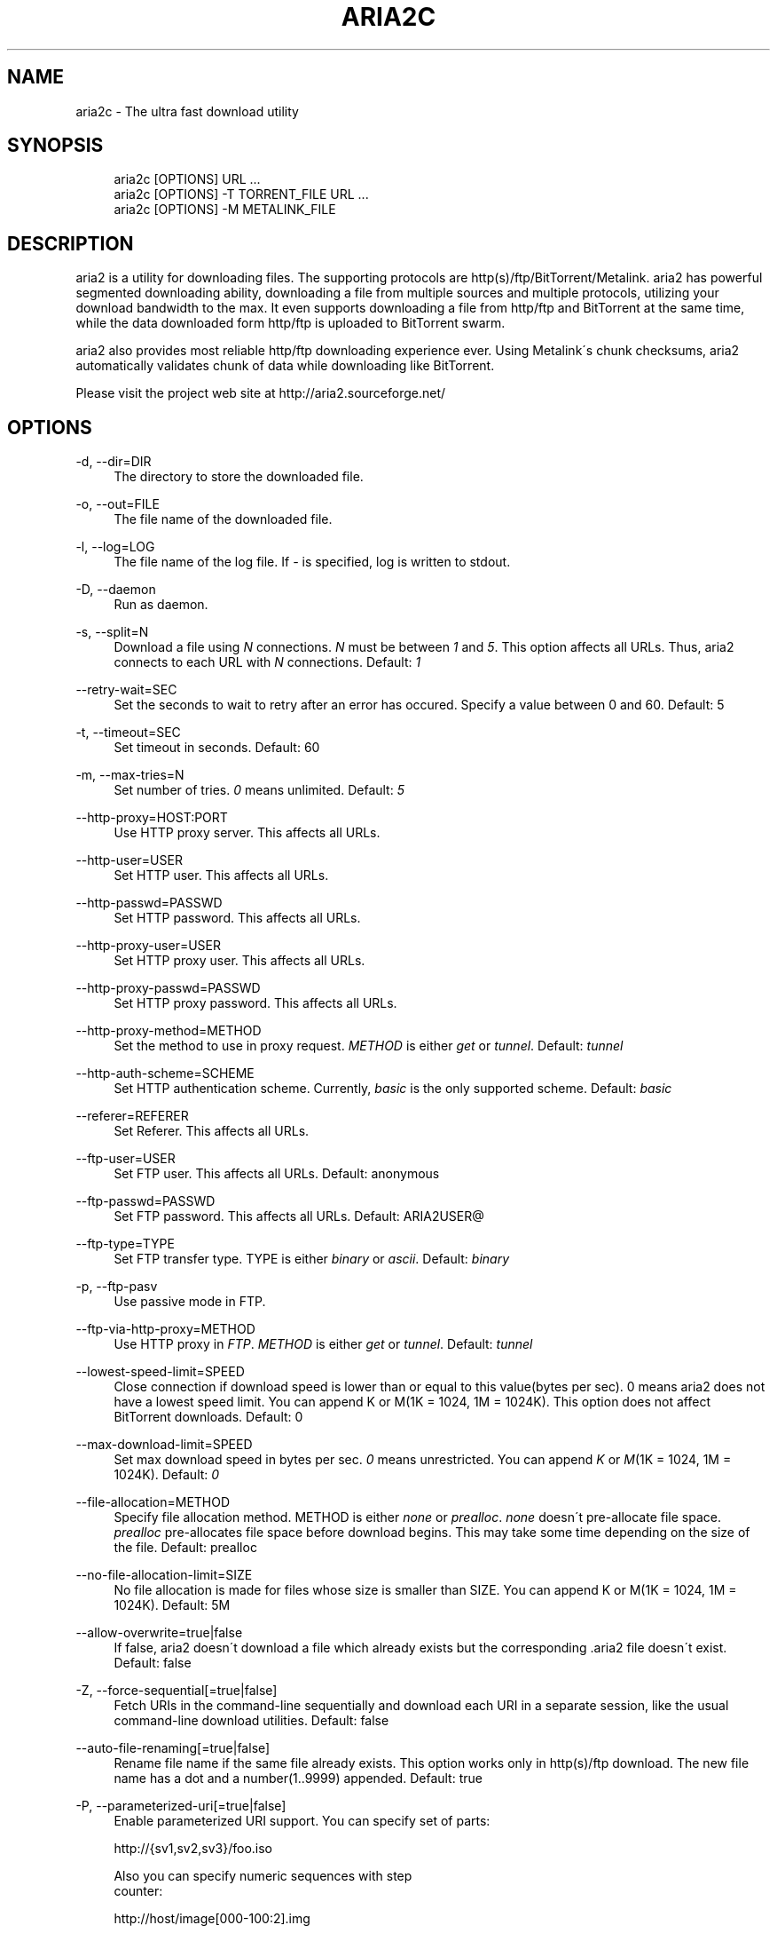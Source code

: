 .\"     Title: aria2c
.\"    Author: 
.\" Generator: DocBook XSL Stylesheets v1.73.1 <http://docbook.sf.net/>
.\"      Date: 11/18/2007
.\"    Manual: 
.\"    Source: 
.\"
.TH "ARIA2C" "1" "11/18/2007" "" ""
.\" disable hyphenation
.nh
.\" disable justification (adjust text to left margin only)
.ad l
.SH "NAME"
aria2c - The ultra fast download utility
.SH "SYNOPSIS"
.sp
.RS 4
.nf
aria2c [OPTIONS] URL \.\.\.
aria2c [OPTIONS] \-T TORRENT_FILE URL \.\.\.
aria2c [OPTIONS] \-M METALINK_FILE
.fi
.RE
.SH "DESCRIPTION"
aria2 is a utility for downloading files\. The supporting protocols are http(s)/ftp/BitTorrent/Metalink\. aria2 has powerful segmented downloading ability, downloading a file from multiple sources and multiple protocols, utilizing your download bandwidth to the max\. It even supports downloading a file from http/ftp and BitTorrent at the same time, while the data downloaded form http/ftp is uploaded to BitTorrent swarm\.
.sp
aria2 also provides most reliable http/ftp downloading experience ever\. Using Metalink\'s chunk checksums, aria2 automatically validates chunk of data while downloading like BitTorrent\.
.sp
Please visit the project web site at http://aria2\.sourceforge\.net/
.sp
.SH "OPTIONS"
.PP
\-d, \-\-dir=DIR
.RS 4
The directory to store the downloaded file\.
.RE
.PP
\-o, \-\-out=FILE
.RS 4
The file name of the downloaded file\.
.RE
.PP
\-l, \-\-log=LOG
.RS 4
The file name of the log file\. If
\fI\-\fR
is specified, log is written to stdout\.
.RE
.PP
\-D, \-\-daemon
.RS 4
Run as daemon\.
.RE
.PP
\-s, \-\-split=N
.RS 4
Download a file using
\fIN\fR
connections\.
\fIN\fR
must be between
\fI1\fR
and
\fI5\fR\. This option affects all URLs\. Thus, aria2 connects to each URL with
\fIN\fR
connections\. Default:
\fI1\fR
.RE
.PP
\-\-retry\-wait=SEC
.RS 4
Set the seconds to wait to retry after an error has occured\. Specify a value between 0 and 60\. Default: 5
.RE
.PP
\-t, \-\-timeout=SEC
.RS 4
Set timeout in seconds\. Default: 60
.RE
.PP
\-m, \-\-max\-tries=N
.RS 4
Set number of tries\.
\fI0\fR
means unlimited\. Default:
\fI5\fR
.RE
.PP
\-\-http\-proxy=HOST:PORT
.RS 4
Use HTTP proxy server\. This affects all URLs\.
.RE
.PP
\-\-http\-user=USER
.RS 4
Set HTTP user\. This affects all URLs\.
.RE
.PP
\-\-http\-passwd=PASSWD
.RS 4
Set HTTP password\. This affects all URLs\.
.RE
.PP
\-\-http\-proxy\-user=USER
.RS 4
Set HTTP proxy user\. This affects all URLs\.
.RE
.PP
\-\-http\-proxy\-passwd=PASSWD
.RS 4
Set HTTP proxy password\. This affects all URLs\.
.RE
.PP
\-\-http\-proxy\-method=METHOD
.RS 4
Set the method to use in proxy request\.
\fIMETHOD\fR
is either
\fIget\fR
or
\fItunnel\fR\. Default:
\fItunnel\fR
.RE
.PP
\-\-http\-auth\-scheme=SCHEME
.RS 4
Set HTTP authentication scheme\. Currently,
\fIbasic\fR
is the only supported scheme\. Default:
\fIbasic\fR
.RE
.PP
\-\-referer=REFERER
.RS 4
Set Referer\. This affects all URLs\.
.RE
.PP
\-\-ftp\-user=USER
.RS 4
Set FTP user\. This affects all URLs\. Default: anonymous
.RE
.PP
\-\-ftp\-passwd=PASSWD
.RS 4
Set FTP password\. This affects all URLs\. Default: ARIA2USER@
.RE
.PP
\-\-ftp\-type=TYPE
.RS 4
Set FTP transfer type\. TYPE is either
\fIbinary\fR
or
\fIascii\fR\. Default:
\fIbinary\fR
.RE
.PP
\-p, \-\-ftp\-pasv
.RS 4
Use passive mode in FTP\.
.RE
.PP
\-\-ftp\-via\-http\-proxy=METHOD
.RS 4
Use HTTP proxy in
\fIFTP\fR\.
\fIMETHOD\fR
is either
\fIget\fR
or
\fItunnel\fR\. Default:
\fItunnel\fR
.RE
.PP
\-\-lowest\-speed\-limit=SPEED
.RS 4
Close connection if download speed is lower than or equal to this value(bytes per sec)\. 0 means aria2 does not have a lowest speed limit\. You can append K or M(1K = 1024, 1M = 1024K)\. This option does not affect BitTorrent downloads\. Default: 0
.RE
.PP
\-\-max\-download\-limit=SPEED
.RS 4
Set max download speed in bytes per sec\.
\fI0\fR
means unrestricted\. You can append
\fIK\fR
or
\fIM\fR(1K = 1024, 1M = 1024K)\. Default:
\fI0\fR
.RE
.PP
\-\-file\-allocation=METHOD
.RS 4
Specify file allocation method\. METHOD is either
\fInone\fR
or
\fIprealloc\fR\.
\fInone\fR
doesn\'t pre\-allocate file space\.
\fIprealloc\fR
pre\-allocates file space before download begins\. This may take some time depending on the size of the file\. Default: prealloc
.RE
.PP
\-\-no\-file\-allocation\-limit=SIZE
.RS 4
No file allocation is made for files whose size is smaller than SIZE\. You can append K or M(1K = 1024, 1M = 1024K)\. Default: 5M
.RE
.PP
\-\-allow\-overwrite=true|false
.RS 4
If false, aria2 doesn\'t download a file which already exists but the corresponding \.aria2 file doesn\'t exist\. Default: false
.RE
.PP
\-Z, \-\-force\-sequential[=true|false]
.RS 4
Fetch URIs in the command\-line sequentially and download each URI in a separate session, like the usual command\-line download utilities\. Default: false
.RE
.PP
\-\-auto\-file\-renaming[=true|false]
.RS 4
Rename file name if the same file already exists\. This option works only in http(s)/ftp download\. The new file name has a dot and a number(1\.\.9999) appended\. Default: true
.RE
.PP
\-P, \-\-parameterized\-uri[=true|false]
.RS 4
Enable parameterized URI support\. You can specify set of parts:
.RE
.sp
.RS 4
.nf
http://{sv1,sv2,sv3}/foo\.iso
.fi
.RE
.sp
.RS 4
.nf
Also you can specify numeric sequences with step
counter:
.fi
.RE
.sp
.RS 4
.nf
http://host/image[000\-100:2]\.img
.fi
.RE
.sp
.RS 4
.nf
A step counter can be omitted\.
If all URIs do not point to the same file, such
as the second example above, \-Z option is
required\.
Default: false
.fi
.RE
.PP
\-\-enable\-http\-keep\-alive[=true|false]
.RS 4
Enable HTTP/1\.1 persistent connection\. Default: false
.RE
.PP
\-\-enable\-http\-pipelining[=true|false]
.RS 4
Enable HTTP/1\.1 pipelining\. Default: false
.RE
.PP
\-\-check\-integrity=true|false
.RS 4
Check file integrity by validating piece hash\. This option only affects in BitTorrent downloads and Metalink downloads with chunk checksums\. Use this option to re\-download a damaged portion of a file\. Default: false
.RE
.PP
\-\-realtime\-chunk\-checksum=true|false
.RS 4
Validate chunk checksum while downloading a file in Metalink mode\. This option on affects Metalink mode with chunk checksums\. Default: true
.RE
.PP
\-c, \-\-continue
.RS 4
Continue downloading a partially downloaded file\. Use this option to resume a download started by a web browser or another program which downloads files sequentially from the beginning\. Currently this option is only applicable to http(s)/ftp downloads\.
.RE
.PP
\-U, \-\-user\-agent=USER_AGENT
.RS 4
Set user agent for http(s) downloads\.
.RE
.PP
\-n, \-\-no\-netrc
.RS 4
Disables netrc support\.
.RE
.PP
\-i, \-\-input\-file=FILE
.RS 4
Downloads URIs found in FILE\. You can specify multiple URIs for a single entity: separate URIs on a single line using the TAB character\. Reads input from stdin when
\fI\-\fR
is specified\.
.RE
.PP
\-j, \-\-max\-concurrent\-downloads=N
.RS 4
Set maximum number of concurrent downloads\. It should be used with the \-i option\. Default: 5
.RE
.PP
\-\-load\-cookies=FILE
.RS 4
Load cookies from FILE\. The format of FILE is the same used by Netscape and Mozilla\.
.RE
.PP
\-S, \-\-show\-files
.RS 4
Print file listing of \.torrent or \.metalink file and exit\.
.RE
.PP
\-\-select\-file=INDEX\&...
.RS 4
Set file to download by specifing its index\. You can find the file index using the \-\-show\-files option\. Multiple indexes can be specified by using
\fI,\fR, for example: "3,6"\. You can also use
\fI\-\fR
to specify a range: "1\-5"\.
\fI,\fR
and
\fI\-\fR
can be used together\. When used with the \-M option, index may vary depending on the query(see \-\-metalink\-* options)\.
.RE
.PP
\-T, \-\-torrent\-file=TORRENT_FILE
.RS 4
The path to the \.torrent file\.
.RE
.PP
\-\-follow\-torrent=true|false
.RS 4
Set to false to prevent aria2 from entering BitTorrent mode even if the filename of the downloaded file ends with \.torrent\. Default: true
.RE
.PP
\-\-direct\-file\-mapping=true|false
.RS 4
Directly read from and write to each file mentioned in \.torrent file\. Default:
\fItrue\fR
.RE
.PP
\-\-listen\-port=PORT
.RS 4
Set TCP port number for BitTorrent downloads\. Default: 6881\-6999
.RE
.PP
\-\-max\-upload\-limit=SPEED
.RS 4
Set max upload speed in bytes per sec\.
\fI0\fR
means unrestricted\. You can append
\fIK\fR
or
\fIM\fR(1K = 1024, 1M = 1024K)\. Default:
\fI0\fR
.RE
.PP
\-\-seed\-time=MINUTES
.RS 4
Specify seeding time in minutes\. Also see the \-\-seed\-ratio option\.
.RE
.PP
\-\-seed\-ratio=RATIO
.RS 4
Specify share ratio\. Seed completed torrents until share ratio reaches RATIO\. 1\.0 is encouraged\. If \-\-seed\-time option is specified along with this option, seeding ends when at least one of the conditions is satisfied\.
.RE
.PP
\-\-peer\-id\-prefix=PEERI_ID_PREFIX
.RS 4
Specify the prefix of peer ID\. The peer ID in in BitTorrent is 20 byte length\. If more than 20 bytes are specified, only first 20 bytes are used\. If less than 20 bytes are specified, the random alphabet characters are added to make it\'s length 20 bytes\. Default: \-aria2\-
.RE
.PP
\-M, \-\-metalink\-file=METALINK_FILE
.RS 4
The file path to \.metalink file\.
.RE
.PP
\-C, \-\-metalink\-servers=NUM_SERVERS
.RS 4
The number of servers to connect to simultaneously\. Default:
\fI5\fR
.RE
.PP
\-\-metalink\-version=VERSION
.RS 4
The version of the file to download\.
.RE
.PP
\-\-metalink\-language=LANGUAGE
.RS 4
The language of the file to download\.
.RE
.PP
\-\-metalink\-os=OS
.RS 4
The operating system of the file to download\.
.RE
.PP
\-\-metalink\-location=LOCATION[,\&...]
.RS 4
The location of the preferred server\. A comma\-deliminated list of locations is acceptable\.
.RE
.PP
\-\-follow\-metalink=true|false
.RS 4
Set to false to prevent aria2 from entering Metalink mode even if the filename of the downloaded file ends with \.metalink\. Default: true
.RE
.PP
\-v, \-\-version
.RS 4
Print the version number and exit\.
.RE
.PP
\-h, \-\-help
.RS 4
Print this message and exit\.
.RE
.PP
URL
.RS 4
You can specify multiple URLs\. Unless you specify \-Z option, all URLs must point to the same file or downloading will fail\. You can specify both torrent file with \-T option and URLs\. By doing this, download a file from both torrent swarm and http/ftp server at the same time, while the data from http/ftp are uploaded to the torrent swarm\. Note that only single file torrent can be integrated with http/ftp\.
.RE
.SH "EXAMPLES"
.PP
Download a file using 1 connection
.RS 4
aria2c http://AAA\.BBB\.CCC/file\.zip
.RE
.PP
Download a file using 2 connections
.RS 4
aria2c \-s 2 http://AAA\.BBB\.CCC/file\.zip
.RE
.PP
Download a file using 2 connections, each connects to a different server
.RS 4
aria2c http://AAA\.BBB\.CCC/file\.zip http://DDD\.EEE\.FFF/GGG/file\.zip
.RE
.PP
You can mix up different protocols
.RS 4
aria2c http://AAA\.BBB\.CCC/file\.zip ftp://DDD\.EEE\.FFF/GGG/file\.zip
.RE
.PP
Download files listed in a text file\. 5 files are downloaded concurrently
.RS 4
aria2c \-i uris\.txt \-j 5
.RE
.PP
Download files passed through stdin
.RS 4
cat uris\.txt | aria2c \-i \-
.RE
.PP
Download a file using local cookies
.RS 4
aria2c \-\-load\-cookies cookies\.txt http://AAA\.BBB\.CCC/file\.zip
.RE
.PP
Parameterized URI
.RS 4
aria2c \-P http://{server1,server2,server3}/file\.iso
.RE
.PP
Parameterized URI\. \-Z option is required in this case
.RS 4
aria2c \-P \-Z http://host/file[001\-100:2]\.img
.RE
.PP
Download a torrent
.RS 4
aria2c \-o test\.torrent http://AAA\.BBB\.CCC/file\.torrent
.RE
.PP
Download a torrent using a local \.torrent file
.RS 4
aria2c \-T test\.torrent
.RE
.PP
Download only selected files
.RS 4
aria2c \-T test\.torrent dir/file1\.zip dir/file2\.zip
.RE
.PP
Download only selected files using index
.RS 4
aria2c \-T test\.torrent \-\-select\-file 1,3\-5
.RE
.PP
Print file listing of \.torrent file
.RS 4
aria2c \-T test\.torrent \-S Download a file using torrent and http/ftp server aria2c \-T test\.torrent http://host1/file ftp://host2/file
.RE
.PP
Metalink downloading
.RS 4
aria2c \-\-lowest\-speed\-limit 10K http://AAA\.BBB\.CCC/file\.metalink
.RE
.PP
Download a file using a local \.metalink file
.RS 4
aria2c \-M test\.metalink
.RE
.PP
Download a file using a local \.metalink file with preferred server locations
.RS 4
aria2c \-M test\.metalink \-\-metalink\-location=JP,US
.RE
.PP
Metalink downloading with preferences
.RS 4
aria2c \-M test\.metalink \-\-metalink\-version=1\.1\.1 \-\-metalink\-language=en\-US
.RE
.PP
Download only selected files
.RS 4
aria2c \-M test\.metalink \-\-metalink\-language=en\-US dir/file1\.zip dir/file2\.zip
.RE
.PP
Download only selected files using index
.RS 4
aria2c \-M test\.metalink \-\-metalink\-language=en\-US \-\-select\-file 1,3\-5
.RE
.PP
Print file listing of \.metalink file
.RS 4
aria2c \-M test\.metalink \-S \-\-metalink\-language=en\-US
.RE
.SH "FILES"
.PP
aria2\.conf
.RS 4
User configuration file\. It must be placed under ~/\.aria2 and must be named as aria2\.conf\. In each line, there is 1 parameter whose syntax is name=value pair, where name is the long command\-line option name without
\fI\-\-\fR
prefix\. The lines beginning
\fI#\fR
are treated as comments\.
.sp
.RS 4
.nf
Example:
.fi
.RE
.sp
.RS 4
.nf
# sample configuration file for aria2c
file\-allocation=prealloc
listen\-port=60000
seed\-ratio=1\.0
max\-upload\-limit=40K
ftp\-pasv=true
.fi
.RE
.RE
.SH "REPORTING BUGS"
Report bugs to Tatsuhiro Tsujikawa <t\-tujikawa@users\.sourceforge\.net>
.sp
.SH "AUTHOR"
Tatsuhiro Tsujikawa <t\-tujikawa@users\.sourceforge\.net>
.sp
.SH "COPYRIGHT"
Copyright \(co 2006, 2007 Tatsuhiro Tsujikawa
.sp
